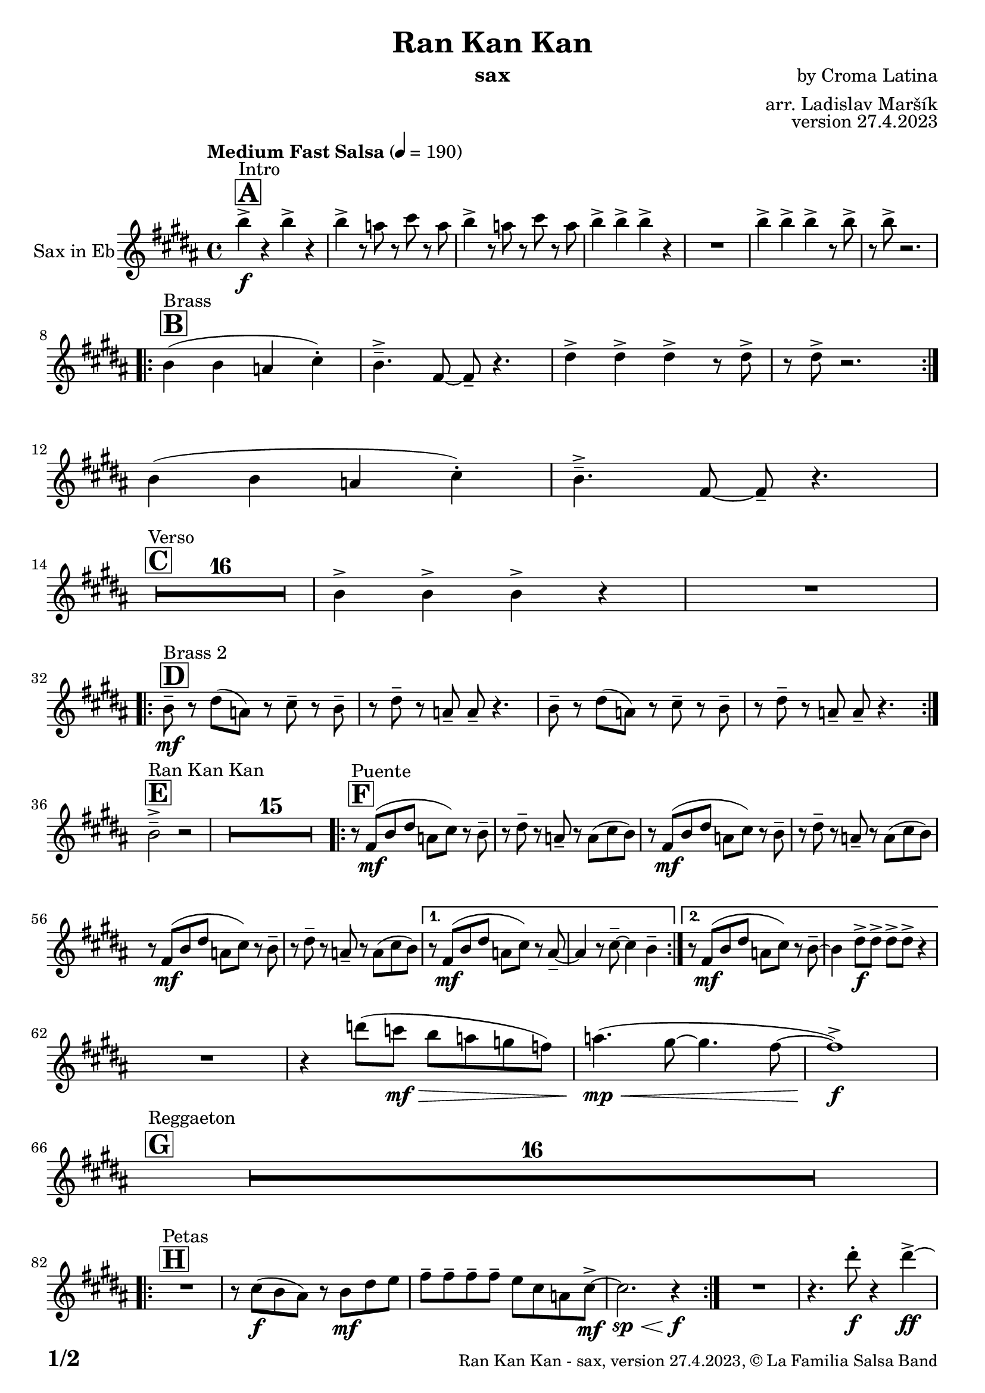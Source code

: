 \version "2.22.2"

% Sheet revision 2022_09

\header {
  title = "Ran Kan Kan"
  instrument = "sax"
  composer = "by Croma Latina"
  arranger = "arr. Ladislav Maršík"
  opus = "version 27.4.2023"
  copyright = "© La Familia Salsa Band"
}

inst =
#(define-music-function
  (string)
  (string?)
  #{ <>^\markup \abs-fontsize #16 \bold \box #string #})

makePercent = #(define-music-function (note) (ly:music?)
                 (make-music 'PercentEvent 'length (ly:music-length note)))

#(define (test-stencil grob text)
   (let* ((orig (ly:grob-original grob))
          (siblings (ly:spanner-broken-into orig)) ; have we been split?
          (refp (ly:grob-system grob))
          (left-bound (ly:spanner-bound grob LEFT))
          (right-bound (ly:spanner-bound grob RIGHT))
          (elts-L (ly:grob-array->list (ly:grob-object left-bound 'elements)))
          (elts-R (ly:grob-array->list (ly:grob-object right-bound 'elements)))
          (break-alignment-L
           (filter
            (lambda (elt) (grob::has-interface elt 'break-alignment-interface))
            elts-L))
          (break-alignment-R
           (filter
            (lambda (elt) (grob::has-interface elt 'break-alignment-interface))
            elts-R))
          (break-alignment-L-ext (ly:grob-extent (car break-alignment-L) refp X))
          (break-alignment-R-ext (ly:grob-extent (car break-alignment-R) refp X))
          (num
           (markup text))
          (num
           (if (or (null? siblings)
                   (eq? grob (car siblings)))
               num
               (make-parenthesize-markup num)))
          (num (grob-interpret-markup grob num))
          (num-stil-ext-X (ly:stencil-extent num X))
          (num-stil-ext-Y (ly:stencil-extent num Y))
          (num (ly:stencil-aligned-to num X CENTER))
          (num
           (ly:stencil-translate-axis
            num
            (+ (interval-length break-alignment-L-ext)
               (* 0.5
                  (- (car break-alignment-R-ext)
                     (cdr break-alignment-L-ext))))
            X))
          (bracket-L
           (markup
            #:path
            0.1 ; line-thickness
            `((moveto 0.5 ,(* 0.5 (interval-length num-stil-ext-Y)))
              (lineto ,(* 0.5
                          (- (car break-alignment-R-ext)
                             (cdr break-alignment-L-ext)
                             (interval-length num-stil-ext-X)))
                      ,(* 0.5 (interval-length num-stil-ext-Y)))
              (closepath)
              (rlineto 0.0
                       ,(if (or (null? siblings) (eq? grob (car siblings)))
                            -1.0 0.0)))))
          (bracket-R
           (markup
            #:path
            0.1
            `((moveto ,(* 0.5
                          (- (car break-alignment-R-ext)
                             (cdr break-alignment-L-ext)
                             (interval-length num-stil-ext-X)))
                      ,(* 0.5 (interval-length num-stil-ext-Y)))
              (lineto 0.5
                      ,(* 0.5 (interval-length num-stil-ext-Y)))
              (closepath)
              (rlineto 0.0
                       ,(if (or (null? siblings) (eq? grob (last siblings)))
                            -1.0 0.0)))))
          (bracket-L (grob-interpret-markup grob bracket-L))
          (bracket-R (grob-interpret-markup grob bracket-R))
          (num (ly:stencil-combine-at-edge num X LEFT bracket-L 0.4))
          (num (ly:stencil-combine-at-edge num X RIGHT bracket-R 0.4)))
     num))

#(define-public (Measure_attached_spanner_engraver context)
   (let ((span '())
         (finished '())
         (event-start '())
         (event-stop '()))
     (make-engraver
      (listeners ((measure-counter-event engraver event)
                  (if (= START (ly:event-property event 'span-direction))
                      (set! event-start event)
                      (set! event-stop event))))
      ((process-music trans)
       (if (ly:stream-event? event-stop)
           (if (null? span)
               (ly:warning "You're trying to end a measure-attached spanner but you haven't started one.")
               (begin (set! finished span)
                 (ly:engraver-announce-end-grob trans finished event-start)
                 (set! span '())
                 (set! event-stop '()))))
       (if (ly:stream-event? event-start)
           (begin (set! span (ly:engraver-make-grob trans 'MeasureCounter event-start))
             (set! event-start '()))))
      ((stop-translation-timestep trans)
       (if (and (ly:spanner? span)
                (null? (ly:spanner-bound span LEFT))
                (moment<=? (ly:context-property context 'measurePosition) ZERO-MOMENT))
           (ly:spanner-set-bound! span LEFT
                                  (ly:context-property context 'currentCommandColumn)))
       (if (and (ly:spanner? finished)
                (moment<=? (ly:context-property context 'measurePosition) ZERO-MOMENT))
           (begin
            (if (null? (ly:spanner-bound finished RIGHT))
                (ly:spanner-set-bound! finished RIGHT
                                       (ly:context-property context 'currentCommandColumn)))
            (set! finished '())
            (set! event-start '())
            (set! event-stop '()))))
      ((finalize trans)
       (if (ly:spanner? finished)
           (begin
            (if (null? (ly:spanner-bound finished RIGHT))
                (set! (ly:spanner-bound finished RIGHT)
                      (ly:context-property context 'currentCommandColumn)))
            (set! finished '())))
       (if (ly:spanner? span)
           (begin
            (ly:warning "I think there's a dangling measure-attached spanner :-(")
            (ly:grob-suicide! span)
            (set! span '())))))))

\layout {
  \context {
    \Staff
    \consists #Measure_attached_spanner_engraver
    \override MeasureCounter.font-encoding = #'latin1
    \override MeasureCounter.font-size = 0
    \override MeasureCounter.outside-staff-padding = 2
    \override MeasureCounter.outside-staff-horizontal-padding = #0
  }
}

repeatBracket = #(define-music-function
                  (parser location N note)
                  (number? ly:music?)
                  #{
                    \override Staff.MeasureCounter.stencil =
                    #(lambda (grob) (test-stencil grob #{ #(string-append(number->string N) "x") #} ))
                    \startMeasureCount
                    \repeat volta #N { $note }
                    \stopMeasureCount
                  #}
                  )

Sax = \new Voice
\transpose c a
\relative c' {
  \set Staff.instrumentName = \markup {
    \center-align { "Sax in Eb" }
  }
  \set Staff.midiInstrument = "alto sax"
  \set Staff.midiMaximumVolume = #0.9

  \key d \major
  \time 4/4
  \tempo "Medium Fast Salsa" 4 = 190

  \inst "A"
  s1*0 ^\markup { "Intro" }
  d'4 \f -> r d -> r |
  d -> r8 c r e r c |
  d4 -> r8 c r e r c |
  d4 -> d -> d -> r |
  R1 |
  d4 -> d -> d -> r8 d -> |
  r d -> r2. | \break
  
  \inst "B"
  s1*0 ^\markup { "Brass" }
  \repeat volta 2 {
    d,4 ( d c e -. ) |
    d4. \tenuto -> a8 ~ a \tenuto r4. |
    fis'4 -> fis -> fis -> r8 fis -> |
    r fis -> r2. | \break 
  }
  d4 ( d c e -. ) |
  d4. \tenuto -> a8 ~ a \tenuto r4. | \break

  \inst "C"
  s1*0 ^\markup { "Verso" }
  \set Score.skipBars = ##t R1*16 |

  d4 -> d -> d -> r |
  R1 |  \break
 
  \inst "D"
  s1*0 ^\markup { "Brass 2" }
  \repeat volta 2 {
    d8 \tenuto \mf r fis ( c ) r e \tenuto r d \tenuto |
    r fis \tenuto r c \tenuto c \tenuto r4. |
    d8 \tenuto r fis ( c ) r e \tenuto r d \tenuto |
    r fis \tenuto r c \tenuto c \tenuto r4. | | \break
  }

  \inst "E"
  s1*0 ^\markup { "Ran Kan Kan" }
  d2 -> \tenuto r2 |
  \set Score.skipBars = ##t R1*15 |
  
  \inst "F"
  s1*0 ^\markup { "Puente" }
  \repeat volta 2 {
    r8 a \mf ( d fis c e ) r d \tenuto | 
    r fis \tenuto r c \tenuto r c ( e d ) |
    r8 a \mf ( d fis c e ) r d \tenuto | 
    r fis \tenuto r c \tenuto r c ( e d ) |
    r8 a \mf ( d fis c e ) r d \tenuto | 
    r fis \tenuto r c \tenuto r c ( e d ) |
  }
  
  \alternative {
    { 
      r8 a \mf ( d fis c e ) r c \tenuto ~ | 
      c4 r8 e \tenuto ~ e4 d \tenuto |
    }
    {
      r8 a \mf ( d fis c e ) r d \tenuto ~ | 
      d4 fis8 \f -> fis -> fis -> fis -> r4  |
    } 
  } \break
  
  R1 |
  r4 f'8 ( es \mf \> d c bes as ) |
  c4. ( \mp \< ( b8 ~ b4. a8 ~ |
  a1 ) \f -> | \break
  
  \inst "G"
  s1*0 ^\markup { "Reggaeton" }
  \set Score.skipBars = ##t R1*16 |  \break
  
  \inst "H"
  s1*0 ^\markup { "Petas" }
  \repeat volta 2 {
    R1 |
    r8 e \f ( d cis ) r d \mf fis g  |
    a \tenuto a \tenuto a \tenuto a \tenuto  g e c e8 -> \mf ~ |
    e2. \sp \< r4 \f |
  }
  R1 |
  r4. fis'8 -. \f r4 fis4 \ff -> ~ | \break
  \inst "I"
  s1*0 ^\markup { "Coro Pregón 1 " }
  fis4 r2. |
  \set Score.skipBars = ##t R1*9 |  \break
  fis,4 \f -> r8 fis8 fis4 -> r |
  r8 fis8 -> \bendAfter #-4 r2. |
  r2 fis8 -> fis -. r fis8 -. |
  r4. fis8 -> r fis8 -> \bendAfter #-4 r4 | 
  r2 r8 fis -> r d ->  |
  r4 r8 fis -> r d -> r4  |
  R1*2 | \break
  \repeat volta 2 {
    d8 \mf \tenuto d \tenuto fis \tenuto a \tenuto a -> ( gis g ) fis ~  |
    fis1  |
    r8 a, \mf ( d fis c e ) r d \tenuto |
    r fis \tenuto r c \tenuto r c e e |
  }
  fis4 \f -> r e -> r |
  d -> r2 bes4 -> |
  a4 -> r2. |
  r4. d4 -. d8 ( c -. ) r | \break
  
  \inst "J = B"
  s1*0 ^\markup { "Brass" }
  \repeat volta 2 {
    d4 ( d c e -. ) |
    d4. \tenuto -> a8 ~ a \tenuto r4. |
    fis'4 -> fis -> fis -> r8 fis -> |
    r fis -> r2. | \break 
  }
  d4 ( d c e -. ) |
  d4. \tenuto -> a8 ~ a \tenuto r4. | \break

  \inst "K = C"
  s1*0 ^\markup { "Verso" }
  \set Score.skipBars = ##t R1*16 |
  
  \inst "L"
  s1*0 ^\markup { "Coda" }
  \set Score.skipBars = ##t R1*2
  d'4 \f -> d -> d -> d -> |
  d4 \ff -> \bendAfter #-8 r2. ^\markup { "Timbales + snare" } |
  r2 \fermata b,2 \tenuto \mf \< ( _\markup { "sub. rit." } |
  d2 \tenuto  d'2 \tenuto | 
  a 4 \tenuto ) ^\markup { "On signal" } \ff -> r2. |
  
  \label #'lastPage
  \bar "|."
}

\score {
  \compressMMRests \new Staff \with {
    \consists "Volta_engraver"
  }
  {
    \Sax
  }
  \layout {
    \context {
      \Score
      \remove "Volta_engraver"
    }
  }
}


\paper {
  system-system-spacing =
  #'((basic-distance . 14)
     (minimum-distance . 10)
     (padding . 1)
     (stretchability . 60))
  between-system-padding = #2
  bottom-margin = 5\mm

  print-page-number = ##t
  print-first-page-number = ##t
  oddHeaderMarkup = \markup \fill-line { " " }
  evenHeaderMarkup = \markup \fill-line { " " }
  oddFooterMarkup = \markup {
    \fill-line {
      \bold \fontsize #2
      \concat { \fromproperty #'page:page-number-string "/" \page-ref #'lastPage "0" "?" }

      \fontsize #-1
      \concat { \fromproperty #'header:title " - " \fromproperty #'header:instrument ", " \fromproperty #'header:opus ", " \fromproperty #'header:copyright }
    }
  }
  evenFooterMarkup = \markup {
    \fill-line {
      \fontsize #-1
      \concat { \fromproperty #'header:title " - " \fromproperty #'header:instrument ", " \fromproperty #'header:opus ", " \fromproperty #'header:copyright }

      \bold \fontsize #2
      \concat { \fromproperty #'page:page-number-string "/" \page-ref #'lastPage "0" "?" }
    }
  }
}